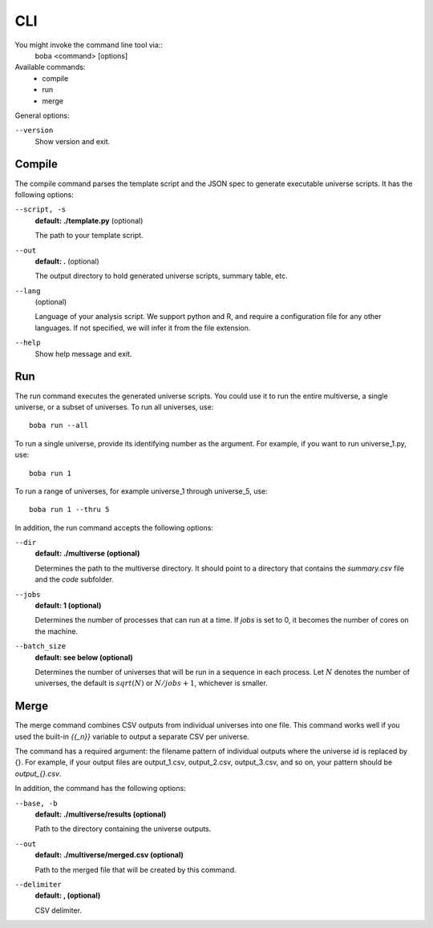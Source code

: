 ===
CLI
===

You might invoke the command line tool via::
  boba <command> [options]

Available commands:
 - compile
 - run
 - merge

General options:

``--version``
  Show version and exit.

Compile
=======
The compile command parses the template script and the JSON spec to generate
executable universe scripts. It has the following options:

``--script, -s``
  **default: ./template.py** (optional)

  The path to your template script.

``--out``
  **default: .** (optional)

  The output directory to hold generated universe scripts, summary table, etc.

``--lang``
  (optional)

  Language of your analysis script. We support python and R, and require a
  configuration file for any other languages.
  If not specified, we will infer it from the file extension.

``--help``
  Show help message and exit.

Run
===
The run command executes the generated universe scripts. You could use it to
run the entire multiverse, a single universe, or a subset of universes. To run
all universes, use::

  boba run --all

To run a single universe, provide its identifying number as the argument. For
example, if you want to run universe_1.py, use::

  boba run 1

To run a range of universes, for example universe_1 through universe_5, use::

  boba run 1 --thru 5

In addition, the run command accepts the following options:

``--dir``
  **default: ./multiverse (optional)**

  Determines the path to the multiverse directory. It should point to a directory
  that contains the *summary.csv* file and the *code* subfolder.

``--jobs``
  **default: 1 (optional)**

  Determines the number of processes that can run at a time. If *jobs* is set
  to 0, it becomes the number of cores on the machine.

``--batch_size``
  **default: see below (optional)**

  Determines the number of universes that will be run in a sequence in each
  process. Let :math:`N` denotes the number of universes, the default is
  :math:`sqrt(N)` or :math:`N/jobs + 1`, whichever is smaller.

Merge
=====
The merge command combines CSV outputs from individual universes into one file.
This command works well if you used the built-in `{{_n}}` variable to output
a separate CSV per universe.

The command has a required argument: the filename pattern of individual outputs
where the universe id is replaced by {}. For example, if your output
files are output_1.csv, output_2.csv, output_3.csv, and so on, your pattern
should be `output_{}.csv`.

In addition, the command has the following options:

``--base, -b``
  **default: ./multiverse/results (optional)**

  Path to the directory containing the universe outputs.

``--out``
  **default: ./multiverse/merged.csv (optional)**

  Path to the merged file that will be created by this command.

``--delimiter``
  **default: , (optional)**

  CSV delimiter.
